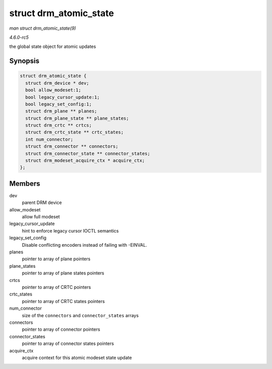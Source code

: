 .. -*- coding: utf-8; mode: rst -*-

.. _API-struct-drm-atomic-state:

=======================
struct drm_atomic_state
=======================

*man struct drm_atomic_state(9)*

*4.6.0-rc5*

the global state object for atomic updates


Synopsis
========

.. code-block:: c

    struct drm_atomic_state {
      struct drm_device * dev;
      bool allow_modeset:1;
      bool legacy_cursor_update:1;
      bool legacy_set_config:1;
      struct drm_plane ** planes;
      struct drm_plane_state ** plane_states;
      struct drm_crtc ** crtcs;
      struct drm_crtc_state ** crtc_states;
      int num_connector;
      struct drm_connector ** connectors;
      struct drm_connector_state ** connector_states;
      struct drm_modeset_acquire_ctx * acquire_ctx;
    };


Members
=======

dev
    parent DRM device

allow_modeset
    allow full modeset

legacy_cursor_update
    hint to enforce legacy cursor IOCTL semantics

legacy_set_config
    Disable conflicting encoders instead of failing with -EINVAL.

planes
    pointer to array of plane pointers

plane_states
    pointer to array of plane states pointers

crtcs
    pointer to array of CRTC pointers

crtc_states
    pointer to array of CRTC states pointers

num_connector
    size of the ``connectors`` and ``connector_states`` arrays

connectors
    pointer to array of connector pointers

connector_states
    pointer to array of connector states pointers

acquire_ctx
    acquire context for this atomic modeset state update


.. ------------------------------------------------------------------------------
.. This file was automatically converted from DocBook-XML with the dbxml
.. library (https://github.com/return42/sphkerneldoc). The origin XML comes
.. from the linux kernel, refer to:
..
.. * https://github.com/torvalds/linux/tree/master/Documentation/DocBook
.. ------------------------------------------------------------------------------
